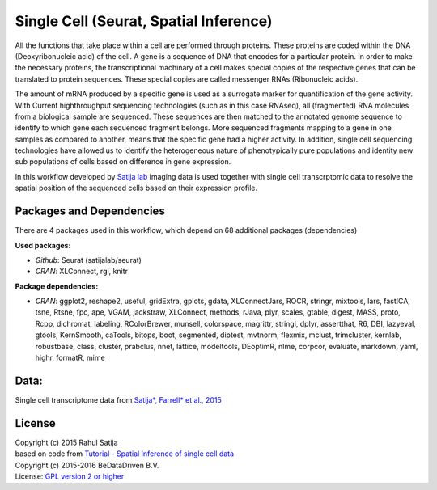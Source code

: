 
Single Cell (Seurat, Spatial Inference)
========================================

All the functions that take place within a cell are performed through proteins.
These proteins are coded within the DNA (Deoxyribonucleic acid) of the cell.
A gene is a sequence of DNA that encodes for a particular protein. In order to
make the necessary proteins, the transcriptional machinary of a cell makes
special copies of the respective genes that can be translated to protein
sequences. These special copies are called messenger RNAs (Ribonucleic acids).

The amount of mRNA produced by a specific gene is used as a surrogate marker for
quantification of the gene activity. With Current highthroughput sequencing
technologies (such as in this case RNAseq), all (fragmented) RNA molecules
from a biological sample are sequenced. These sequences are then matched to
the annotated genome sequence to identify to which gene each sequenced fragment
belongs. More sequenced fragments mapping to a gene in one samples as compared
to another, means that the specific gene had a higher activity. In addition,
single cell sequencing technologies have allowed us to identify the heterogeneous
nature of phenotypically pure populations and identity new sub populations of
cells based on difference in gene expression.

In this workflow developed by `Satija lab`_ imaging data is
used together with single cell transcrptomic data to resolve the spatial position
of the sequenced cells based on their expression profile.


Packages and Dependencies
-------------------------

There are 4 packages used in this workflow, which depend
on 68 additional packages (dependencies)

**Used packages:**

* *Github*: Seurat (satijalab/seurat)

* *CRAN*: XLConnect, rgl, knitr

**Package dependencies:**

* *CRAN*: ggplot2, reshape2, useful, gridExtra, gplots, gdata, XLConnectJars, ROCR, stringr, mixtools, lars, fastICA, tsne, Rtsne, fpc, ape, VGAM, jackstraw, XLConnect, methods, rJava, plyr, scales, gtable, digest, MASS, proto, Rcpp, dichromat, labeling, RColorBrewer, munsell, colorspace, magrittr, stringi, dplyr, assertthat, R6, DBI, lazyeval, gtools, KernSmooth, caTools, bitops, boot, segmented, diptest, mvtnorm, flexmix, mclust, trimcluster, kernlab, robustbase, class, cluster, prabclus, nnet, lattice, modeltools, DEoptimR, nlme, corpcor, evaluate, markdown, yaml, highr, formatR, mime

Data:
--------
Single cell transcriptome data from `Satija*, Farrell* et al., 2015 <http://doi.org/10.1038/nbt.3192>`_

License
-------
| Copyright (c) 2015 Rahul Satija
| based on code from `Tutorial - Spatial Inference of single cell data <http://www.satijalab.org/seurat-intro.html>`_
| Copyright (c) 2015-2016 BeDataDriven B.V.
| License: `GPL version 2 or higher`_

.. _Satija lab: http://www.satijalab.org
.. _GPL version 2 or higher: http://www.gnu.org/licenses/gpl.html